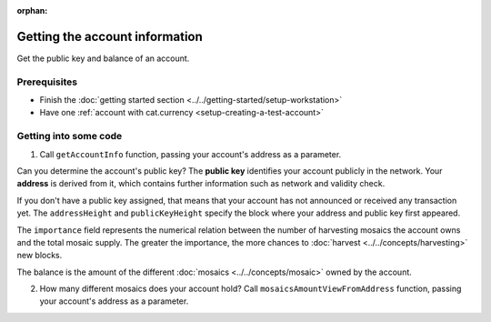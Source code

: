 :orphan:

.. post:: 18 Aug, 2018
    :category: Account
    :excerpt: 1
    :nocomments:

###############################
Getting the account information
###############################

Get the public key and balance of an account.

*************
Prerequisites
*************

- Finish the :doc:`getting started section <../../getting-started/setup-workstation>`
- Have one :ref:`account with cat.currency <setup-creating-a-test-account>`

**********************
Getting into some code
**********************

1. Call ``getAccountInfo`` function, passing your account's address as a parameter.

.. example-code::

    .. viewsource:: ../../resources/examples/typescript/account/GettingAccountInformation.ts
        :language: typescript
        :start-after:  /* start block 01 */
        :end-before: /* end block 01 */

    .. viewsource:: ../../resources/examples/javascript/account/GettingAccountInformation.js
        :language: javascript
        :start-after:  /* start block 01 */
        :end-before: /* end block 01 */

    .. viewsource:: ../../resources/examples/bash/account/GettingAccountInformation.sh
        :language: bash
        :start-after: #!/bin/sh

Can you determine the account's public key? The **public key** identifies your account publicly in the network. Your  **address** is derived from it, which contains further information such as network and validity check.

If you don't have a public key assigned, that means that your account has not announced or received any transaction yet. The ``addressHeight`` and ``publicKeyHeight`` specify the block where your address and public key first appeared.

The ``importance`` field represents the numerical relation between the number of harvesting mosaics the account owns and the total mosaic supply. The greater the importance, the more chances to :doc:`harvest <../../concepts/harvesting>` new blocks.

The balance is the amount of the different :doc:`mosaics <../../concepts/mosaic>` owned by the account.

2.  How many different mosaics does your account hold? Call ``mosaicsAmountViewFromAddress`` function, passing your account's address as a parameter.

.. example-code::

    .. viewsource:: ../../resources/examples/typescript/account/CheckingBalanceOfAnAccount.ts
        :language: typescript
        :start-after:  /* start block 01 */
        :end-before: /* end block 01 */

    .. viewsource:: ../../resources/examples/javascript/account/CheckingBalanceOfAnAccount.js
        :language: javascript
        :start-after:  /* start block 01 */
        :end-before: /* end block 01 */

    .. viewsource:: ../../resources/examples/bash/account/CheckingBalanceOfAnAccount.sh
        :language: bash
        :start-after: #!/bin/sh
